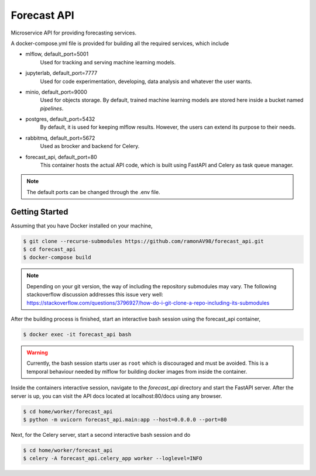 ============
Forecast API
============

Microservice API for providing forecasting services.

A docker-compose.yml file is provided for building all the required services, which include

* mlflow, default_port=5001
    Used for tracking and serving machine learning models.

* jupyterlab, default_port=7777
    Used for code experimentation, developing, data analysis and whatever the user wants.  

* minio, default_port=9000
    Used for objects storage. By default, trained machine learning models are stored here inside a bucket named *pipelines*.

* postgres, default_port=5432
    By default, it is used for keeping mlflow results. However, the users can extend its purpose to their needs.

* rabbitmq, default_port=5672
    Used as brocker and backend for Celery.

* forecast_api, default_port=80
    This container hosts the actual API code, which is built using FastAPI and Celery as task queue manager. 


.. note::
    The default ports can be changed through the .env file.



Getting Started
---------------
Assuming that you have Docker installed on your machine,

.. code-block:: sh

    $ git clone --recurse-submodules https://github.com/ramonAV98/forecast_api.git
    $ cd forecast_api
    $ docker-compose build

.. note::
    Depending on your git version, the way of including the repository
    submodules may vary. The following stackoverflow discussion addresses this
    issue very well: https://stackoverflow.com/questions/3796927/how-do-i-git-clone-a-repo-including-its-submodules


After the building process is finished, start an interactive bash
session using the forecast_api container,

.. code-block:: sh

    $ docker exec -it forecast_api bash


.. warning::
    Currently, the bash session starts user as ``root`` which is discouraged and
    must be avoided. This is a temporal behaviour needed by mlflow for building docker images
    from inside the container. 


Inside the containers interactive session, navigate to the `forecast_api`
directory and start the FastAPI server. After the server is up, you can visit
the API docs located at localhost:80/docs using any browser.

.. code-block:: sh

    $ cd home/worker/forecast_api
    $ python -m uvicorn forecast_api.main:app --host=0.0.0.0 --port=80


Next, for the Celery server, start a second interactive bash session and do

.. code-block:: sh

    $ cd home/worker/forecast_api
    $ celery -A forecast_api.celery_app worker --loglevel=INFO



















